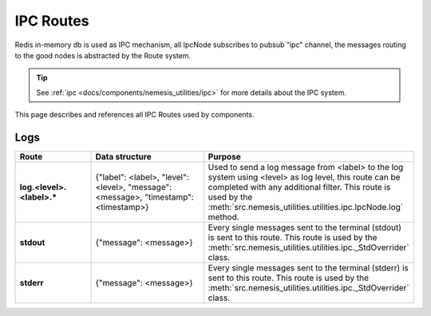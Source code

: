 IPC Routes
==========

Redis in-memory db is used as IPC mechanism, all IpcNode subscribes to pubsub "ipc" channel, the messages routing to the
good nodes is abstracted by the Route system.

.. tip:: See :ref:`ipc <docs/components/nemesis_utilities/ipc>` for more details about the IPC system.

This page describes and references all IPC Routes used by components.

Logs
----

.. list-table::
    :widths: 20 30 50
    :header-rows: 1
    :stub-columns: 1

    * - Route
      - Data structure
      - Purpose

    * - log.<level>.<label>.*
      - {"label": <label>, "level": <level>, "message": <message>, "timestamp": <timestamp>}
      - Used to send a log message from <label> to the log system using <level> as log level, this route can be
        completed with any additional filter. This route is used by the
        :meth:`src.nemesis_utilities.utilities.ipc.IpcNode.log` method.

    * - stdout
      - {"message": <message>}
      - Every single messages sent to the terminal (stdout) is sent to this route.
        This route is used by the :meth:`src.nemesis_utilities.utilities.ipc._StdOverrider` class.

    * - stderr
      - {"message": <message>}
      - Every single messages sent to the terminal (stderr) is sent to this route.
        This route is used by the :meth:`src.nemesis_utilities.utilities.ipc._StdOverrider` class.
